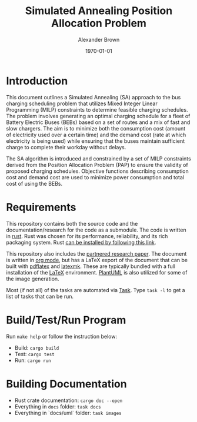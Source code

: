 #+title: Simulated Annealing Position Allocation Problem
#+author: Alexander Brown
#+date: \today

* Introduction
:PROPERTIES:
:CUSTOM_ID: sec:introduction
:END:

This document outlines a Simulated Annealing (SA) approach to the bus charging scheduling problem that utilizes Mixed
Integer Linear Programming (MILP) constraints to determine feasible charging schedules. The problem involves generating
an optimal charging schedule for a fleet of Battery Electric Buses (BEBs) based on a set of routes and a mix of fast and
slow chargers. The aim is to minimize both the consumption cost (amount of electricity used over a certain time) and the
demand cost (rate at which electricity is being used) while ensuring that the buses maintain sufficient charge to
complete their workday without delays.

The SA algorithm is introduced and constrained by a set of MILP constraints derived from the Position Allocation Problem
(PAP) to ensure the validity of proposed charging schedules. Objective functions describing consumption cost and demand
cost are used to minimize power consumption and total cost of using the BEBs.

* Requirements
This repository contains both the source code and the documentation/research for the code as a submodule. The code is
written in [[https://www.rust-lang.org/][rust]]. Rust was chosen for its performance, reliability, and its rich packaging system. Rust [[https://www.rust-lang.org/tools/install][can be installed
by following this link]].

This repository also includes the [[https://github.com/alexb7711/sa-pap-paper][partnered research paper]]. The document is written in [[https://orgmode.org/][org mode]], but has a LaTeX export
of the document that can be built with [[https://orgmode.org/][pdflatex]] and [[https://mg.readthedocs.io/latexmk.html][latexmk]]. These are typically bundled with a full installation of the
[[https://www.latex-project.org/][LaTeX]] environment. [[https://plantuml.com/][PlantUML]] is also utilized for some of the image generation.

Most (if not all) of the tasks are automated via [[https://taskfile.dev/][Task]]. Type =task -l= to get a list of tasks that can be run.

* Build/Test/Run Program
Run =make help= or follow the instruction below: 

- Build: =cargo build=
- Test: =cargo test=
- Run: =cargo run=

* Building Documentation
- Rust crate documentation: =cargo doc --open=
- Everything in =docs= folder: =task docs=
- Everything in `docs/uml` folder: =task images=

